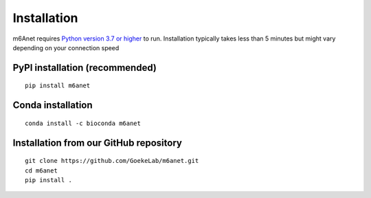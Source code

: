 .. _installation:

Installation
=======================

m6Anet requires `Python version 3.7 or higher <https://www.python.org>`_ to run. Installation typically takes less than 5 minutes but might vary depending on your connection speed

PyPI installation (recommended)
---------------------------------
::

    pip install m6anet

Conda installation
---------------------------------------
::

    conda install -c bioconda m6anet

Installation from our GitHub repository
---------------------------------------
::

    git clone https://github.com/GoekeLab/m6anet.git
    cd m6anet
    pip install .
